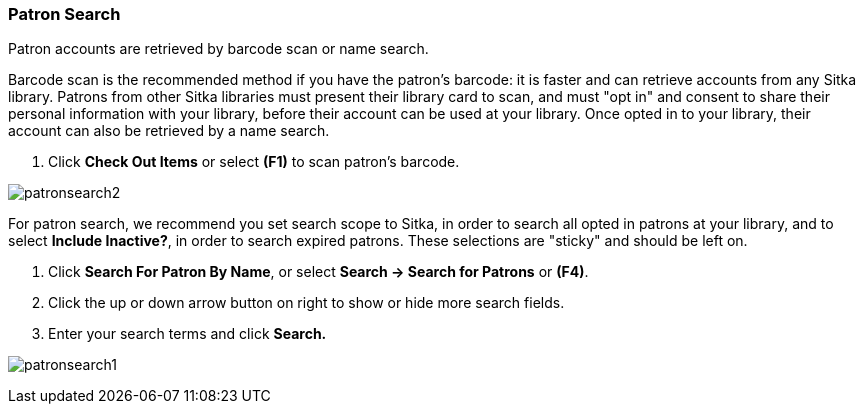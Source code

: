 Patron Search
~~~~~~~~~~~~~
Patron accounts are retrieved by barcode scan or name search.

Barcode scan is the recommended method if you have the patron's barcode: it is faster and can retrieve accounts from any Sitka library. Patrons from other Sitka libraries must present their library card to scan, and must "opt in" and consent to share their personal information with your library, before their account can be used at your library. Once opted in to your library, their account can also be retrieved by a name search.

. Click *Check Out Items* or select *(F1)* to scan patron's barcode.

image:images/circ/patronsearch2.png[scaledwidth="75%"]


For patron search, we recommend you set search scope to Sitka, in order to search all opted in patrons at your library, and to select *Include Inactive?*, in order to search expired patrons. These selections are "sticky" and should be left on.

 . Click *Search For Patron By Name*, or select *Search → Search for Patrons* or *(F4)*.
 . Click the up or down arrow button on right to show or hide more search fields.
 . Enter your search terms and click *Search.*

image:images/circ/patronsearch1.png[scaledwidth="75%"]
